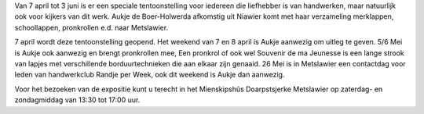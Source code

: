 .. title: Expositie Merklappen en Letterdoeken Aukje de Boer-Holwerda  - 7 april tot 3 juni 2018
.. slug: expositie-merklappen-en-letterdoeken-7-april-tot-3-juni-2018 
.. date: 2018-01-16 13:30:00 UTC+02:00
.. tags: expositie,merklappen,letterdoeken,pronkrollen
.. category: agenda
.. link: 
.. description: 
.. type: text

Van 7 april tot 3 juni is er een speciale tentoonstelling voor iedereen die liefhebber is van handwerken, maar natuurlijk ook
voor kijkers van dit werk. Aukje de Boer-Holwerda afkomstig uit Niawier komt met haar verzameling merklappen, schoollappen,
pronkrollen e.d. naar Metslawier.

7 april wordt deze tentoonstelling geopend. Het weekend van 7 en 8 april is Aukje aanwezig om uitleg te geven.
5/6 Mei is Aukje ook aanwezig en brengt pronkrollen mee, Een pronkrol of ook wel Souvenir de ma Jeunesse is een lange strook
van lapjes met verschillende borduurtechnieken die aan elkaar zijn genaaid.
26 Mei is in Metslawier een contactdag voor leden van handwerkclub Randje per Week, ook dit weekend is Aukje dan aanwezig.

Voor het bezoeken van de expositie kunt u terecht in het Mienskipshûs Doarpstsjerke Metslawier op zaterdag- en zondagmiddag
van 13:30 tot 17:00 uur.
